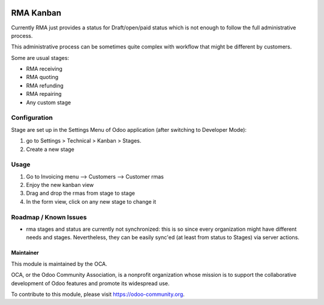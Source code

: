 .. image:: https://img.shields.io/badge/licence-LGPL--3-blue.svg
   :target: http://www.gnu.org/licenses/lgpl-3.0-standalone.html
   :alt: License: LGPL-3

==========
RMA Kanban
==========

Currently RMA just provides a status for Draft/open/paid status which is not
enough to follow the full administrative process.

This administrative process can be sometimes quite complex with workflow that
might be different by customers.

Some are usual stages:

* RMA receiving
* RMA quoting
* RMA refunding
* RMA repairing
* Any custom stage

Configuration
=============
Stage are set up in the Settings Menu of Odoo application (after switching to
Developer Mode):

#. go to Settings > Technical > Kanban > Stages.
#. Create a new stage

Usage
=====
#. Go to Invoicing menu --> Customers --> Customer rmas
#. Enjoy the new kanban view
#. Drag and drop the rmas from stage to stage
#. In the form view, click on any new stage to change it

Roadmap / Known Issues
======================

* rma stages and status are currently not synchronized: this is so since
  every organization might have different needs and stages. Nevertheless, they
  can be easily sync'ed (at least from status to Stages) via server actions.


Maintainer
----------

.. image:: https://odoo-community.org/logo.png
   :alt: Odoo Community Association
   :target: https://odoo-community.org

This module is maintained by the OCA.

OCA, or the Odoo Community Association, is a nonprofit organization whose
mission is to support the collaborative development of Odoo features and
promote its widespread use.

To contribute to this module, please visit https://odoo-community.org.
